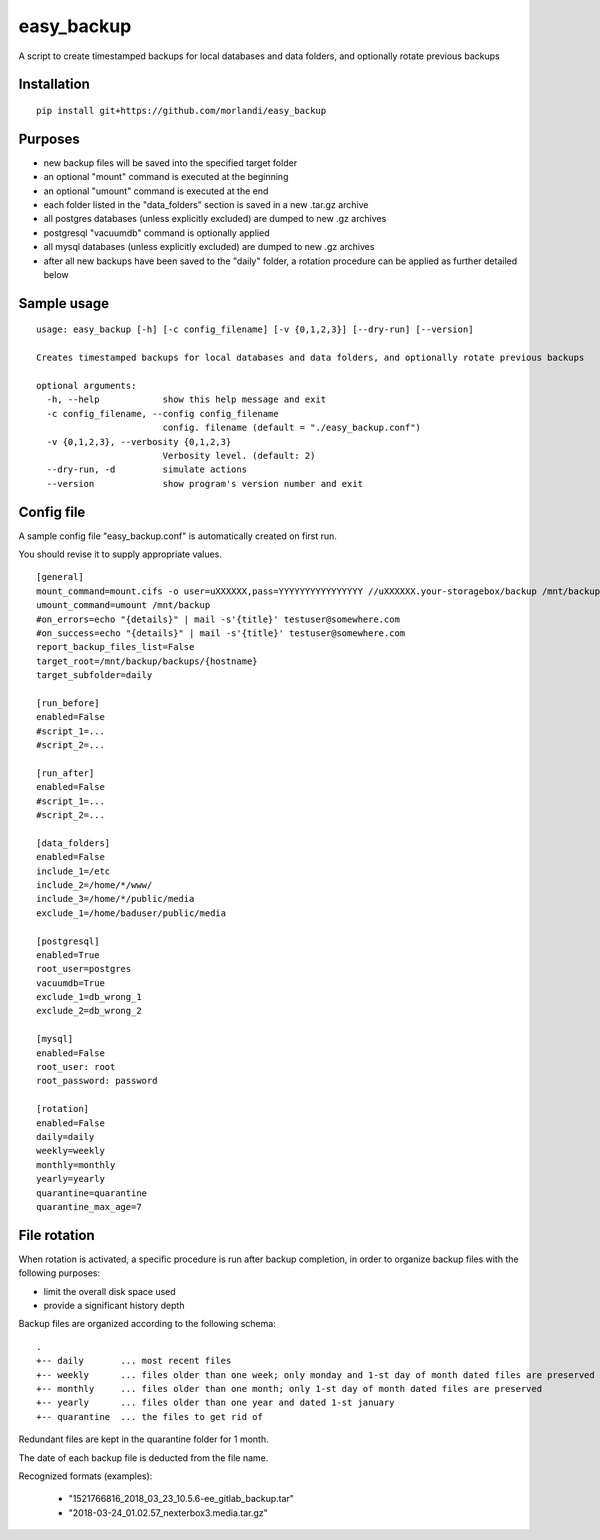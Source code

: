 easy_backup
===========

A script to create timestamped backups for local databases and data folders, and optionally rotate previous backups

Installation
------------

::

    pip install git+https://github.com/morlandi/easy_backup


Purposes
--------

- new backup files will be saved into the specified target folder
- an optional "mount" command is executed at the beginning
- an optional "umount" command is executed at the end
- each folder listed in the "data_folders" section is saved in a new .tar.gz archive
- all postgres databases (unless explicitly excluded) are dumped to new .gz archives
- postgresql "vacuumdb" command is optionally applied
- all mysql databases (unless explicitly excluded) are dumped to new .gz archives
- after all new backups have been saved to the "daily" folder, a rotation procedure
  can be applied as further detailed below


Sample usage
------------

::

    usage: easy_backup [-h] [-c config_filename] [-v {0,1,2,3}] [--dry-run] [--version]

    Creates timestamped backups for local databases and data folders, and optionally rotate previous backups

    optional arguments:
      -h, --help            show this help message and exit
      -c config_filename, --config config_filename
                            config. filename (default = "./easy_backup.conf")
      -v {0,1,2,3}, --verbosity {0,1,2,3}
                            Verbosity level. (default: 2)
      --dry-run, -d         simulate actions
      --version             show program's version number and exit


Config file
-----------

A sample config file "easy_backup.conf" is automatically created on first run.

You should revise it to supply appropriate values.

::

  [general]
  mount_command=mount.cifs -o user=uXXXXXX,pass=YYYYYYYYYYYYYYYY //uXXXXXX.your-storagebox/backup /mnt/backup
  umount_command=umount /mnt/backup
  #on_errors=echo "{details}" | mail -s'{title}' testuser@somewhere.com
  #on_success=echo "{details}" | mail -s'{title}' testuser@somewhere.com
  report_backup_files_list=False
  target_root=/mnt/backup/backups/{hostname}
  target_subfolder=daily

  [run_before]
  enabled=False
  #script_1=...
  #script_2=...

  [run_after]
  enabled=False
  #script_1=...
  #script_2=...

  [data_folders]
  enabled=False
  include_1=/etc
  include_2=/home/*/www/
  include_3=/home/*/public/media
  exclude_1=/home/baduser/public/media

  [postgresql]
  enabled=True
  root_user=postgres
  vacuumdb=True
  exclude_1=db_wrong_1
  exclude_2=db_wrong_2

  [mysql]
  enabled=False
  root_user: root
  root_password: password

  [rotation]
  enabled=False
  daily=daily
  weekly=weekly
  monthly=monthly
  yearly=yearly
  quarantine=quarantine
  quarantine_max_age=7


File rotation
-------------

When rotation is activated, a specific procedure is run after backup completion,
in order to organize backup files with the following purposes:

- limit the overall disk space used
- provide a significant history depth

Backup files are organized according to the following schema::

    .
    +-- daily       ... most recent files
    +-- weekly      ... files older than one week; only monday and 1-st day of month dated files are preserved
    +-- monthly     ... files older than one month; only 1-st day of month dated files are preserved
    +-- yearly      ... files older than one year and dated 1-st january
    +-- quarantine  ... the files to get rid of

Redundant files are kept in the quarantine folder for 1 month.

The date of each backup file is deducted from the file name.

Recognized formats (examples):

    - "1521766816_2018_03_23_10.5.6-ee_gitlab_backup.tar"
    - "2018-03-24_01.02.57_nexterbox3.media.tar.gz"

